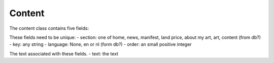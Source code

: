 
Content
=======

The content class contains five fields:

These fields need to be unique:
- section: one of home, news, manifest, land price, about my art, art, content (from db?)
- key: any string
- language: None, en or nl (form db?)
- order: an small positive integer

The text associated with these fields.
- text: the text
